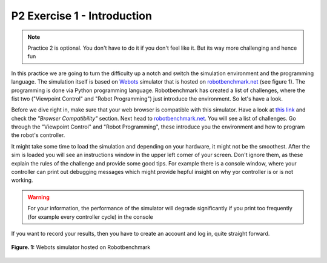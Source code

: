 P2 Exercise 1 - Introduction
============================

.. note:: Practice 2 is optional. You don't have to do it if you don't feel like it. But its way more challenging and hence fun

In this practice we are going to turn the difficulty up a notch and switch the simulation environment and the programming language. 
The simulation itself is based on `Webots <https://cyberbotics.com/>`_ simulator that is hosted on `robotbenchmark.net <https://robotbenchmark.net/>`_ 
(see figure 1). The programming is done via Python programming language. Robotbenchmark has created a list of challenges, 
where the fist two ("Viewpoint Control" and "Robot Programming") just introduce the environment. So let's have a look.

Before we dive right in, make sure that your web browser is compatible with this simulator. Have a look at `this link <https://robotbenchmark.net/about>`_ 
and check the *"Browser Compatibility"* section. Next head to `robotbenchmark.net <https://robotbenchmark.net/>`_. You will 
see a list of challenges. Go through the "Viewpoint Control" and "Robot Programming", these introduce you the environment and how
to program the robot's controller.

It might take some time to load the simulation and depending on your hardware, it might not be the smoothest. After the sim 
is loaded you will see an instructions window in the upper left corner of your screen. Don't ignore them, as these explain the 
rules of the challenge and provide some good tips. For example there is a console window, where your controller can print out
debugging messages which might provide hepful insight on why yor controller is or is not working.

.. warning:: For your information, the performance of the simulator will degrade significantly if you print too frequently (for example every controller cycle) in the console


If you want to record your results, then you have to create an account and log in, quite straight forward. 

.. figure:: /figures/webots/webots_tutorial_intro.png
    :scale: 60%
    :align: center

    **Figure. 1:** Webots simulator hosted on Robotbenchmark
 
 